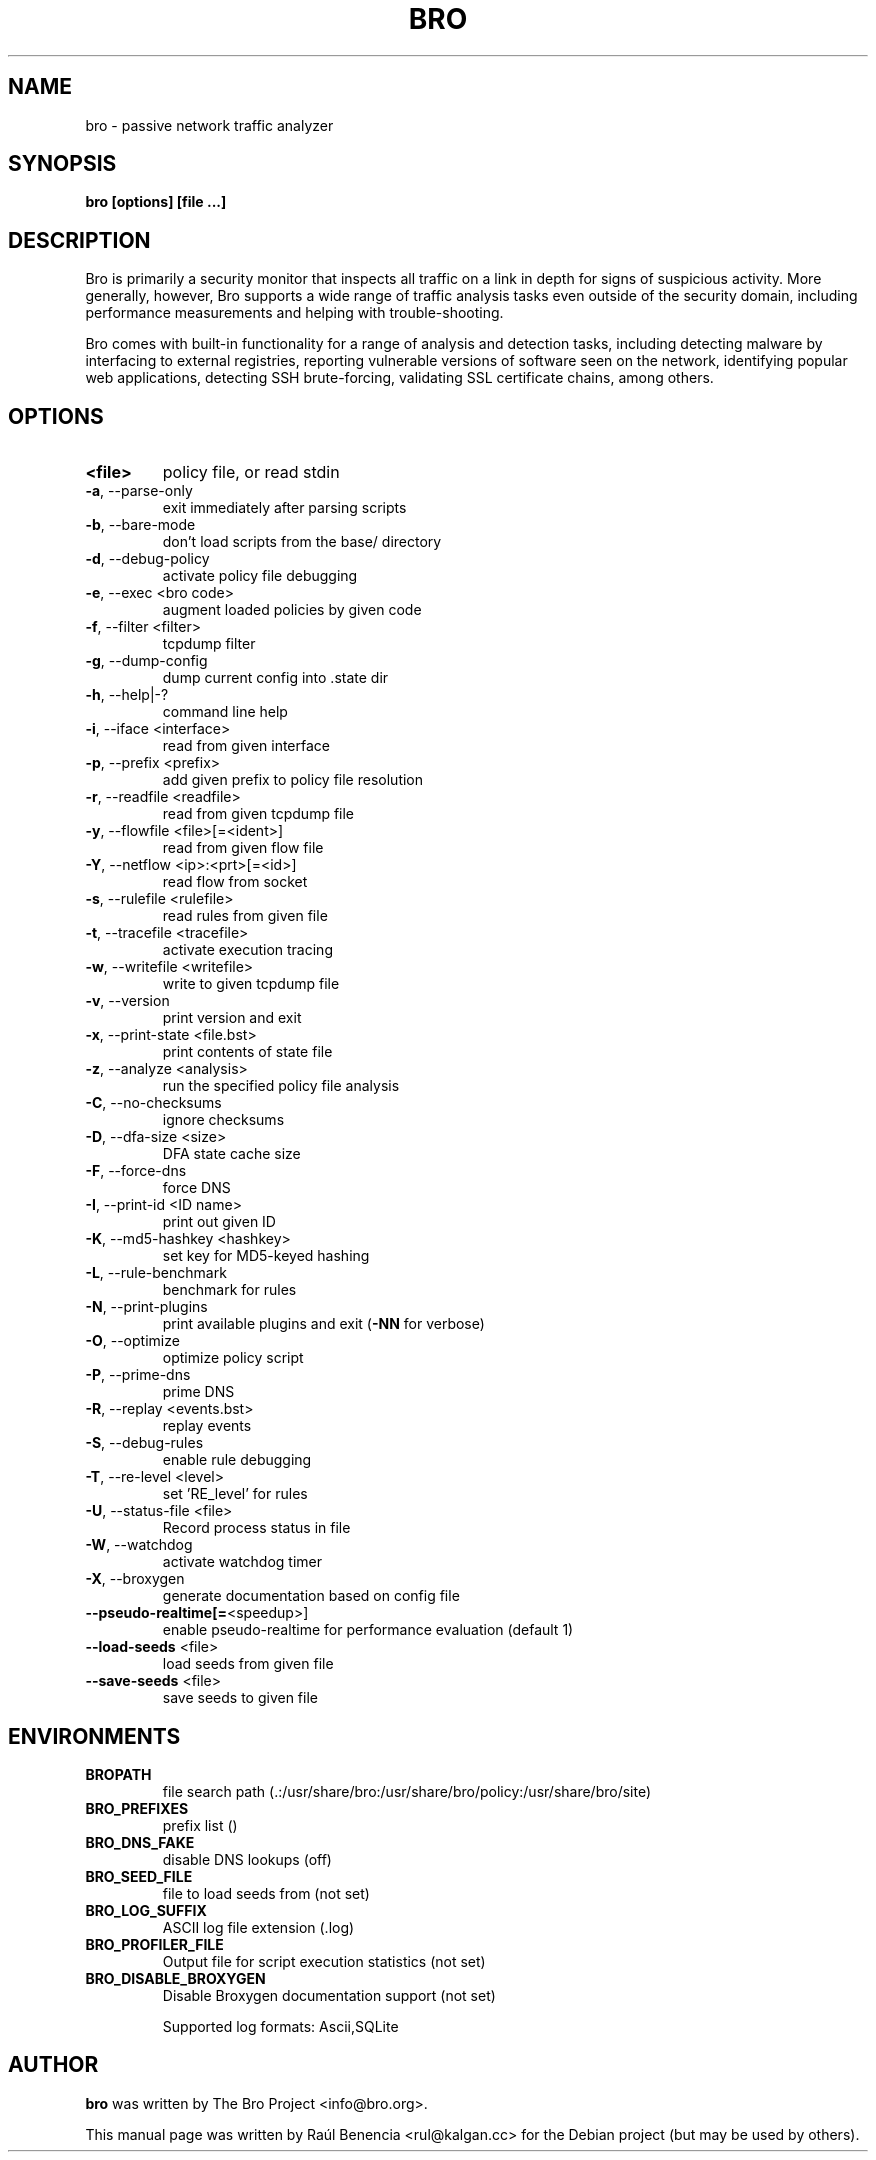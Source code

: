 .TH BRO "8" "November 2014" "bro" "System Administration Utilities"
.SH NAME
bro \- passive network traffic analyzer
.SH SYNOPSIS
.B bro
\/\fP [options] [file ...]
.SH DESCRIPTION
Bro is primarily a security monitor that inspects all traffic on a link in
depth for signs of suspicious activity. More generally, however, Bro
supports a wide range of traffic analysis tasks even outside of the
security domain, including performance measurements and helping with
trouble-shooting.

Bro comes with built-in functionality for a range of analysis and detection
tasks, including detecting malware by interfacing to external registries,
reporting vulnerable versions of software seen on the network, identifying
popular web applications, detecting SSH brute-forcing, validating SSL
certificate chains, among others.
.SH OPTIONS
.TP
.B <file>
policy file, or read stdin
.TP
\fB\-a\fR,\ \-\-parse\-only
exit immediately after parsing scripts
.TP
\fB\-b\fR,\ \-\-bare\-mode
don't load scripts from the base/ directory
.TP
\fB\-d\fR,\ \-\-debug\-policy
activate policy file debugging
.TP
\fB\-e\fR,\ \-\-exec <bro code>
augment loaded policies by given code
.TP
\fB\-f\fR,\ \-\-filter <filter>
tcpdump filter
.TP
\fB\-g\fR,\ \-\-dump\-config
dump current config into .state dir
.TP
\fB\-h\fR,\ \-\-help|\-?
command line help
.TP
\fB\-i\fR,\ \-\-iface <interface>
read from given interface
.TP
\fB\-p\fR,\ \-\-prefix <prefix>
add given prefix to policy file resolution
.TP
\fB\-r\fR,\ \-\-readfile <readfile>
read from given tcpdump file
.TP
\fB\-y\fR,\ \-\-flowfile <file>[=<ident>]
read from given flow file
.TP
\fB\-Y\fR,\ \-\-netflow <ip>:<prt>[=<id>]
read flow from socket
.TP
\fB\-s\fR,\ \-\-rulefile <rulefile>
read rules from given file
.TP
\fB\-t\fR,\ \-\-tracefile <tracefile>
activate execution tracing
.TP
\fB\-w\fR,\ \-\-writefile <writefile>
write to given tcpdump file
.TP
\fB\-v\fR,\ \-\-version
print version and exit
.TP
\fB\-x\fR,\ \-\-print\-state <file.bst>
print contents of state file
.TP
\fB\-z\fR,\ \-\-analyze <analysis>
run the specified policy file analysis
.TP
\fB\-C\fR,\ \-\-no\-checksums
ignore checksums
.TP
\fB\-D\fR,\ \-\-dfa\-size <size>
DFA state cache size
.TP
\fB\-F\fR,\ \-\-force\-dns
force DNS
.TP
\fB\-I\fR,\ \-\-print\-id <ID name>
print out given ID
.TP
\fB\-K\fR,\ \-\-md5\-hashkey <hashkey>
set key for MD5\-keyed hashing
.TP
\fB\-L\fR,\ \-\-rule\-benchmark
benchmark for rules
.TP
\fB\-N\fR,\ \-\-print\-plugins
print available plugins and exit (\fB\-NN\fR for verbose)
.TP
\fB\-O\fR,\ \-\-optimize
optimize policy script
.TP
\fB\-P\fR,\ \-\-prime\-dns
prime DNS
.TP
\fB\-R\fR,\ \-\-replay <events.bst>
replay events
.TP
\fB\-S\fR,\ \-\-debug\-rules
enable rule debugging
.TP
\fB\-T\fR,\ \-\-re\-level <level>
set 'RE_level' for rules
.TP
\fB\-U\fR,\ \-\-status\-file <file>
Record process status in file
.TP
\fB\-W\fR,\ \-\-watchdog
activate watchdog timer
.TP
\fB\-X\fR,\ \-\-broxygen
generate documentation based on config file
.TP
\fB\-\-pseudo\-realtime[=\fR<speedup>]
enable pseudo\-realtime for performance evaluation (default 1)
.TP
\fB\-\-load\-seeds\fR <file>
load seeds from given file
.TP
\fB\-\-save\-seeds\fR <file>
save seeds to given file
.SH ENVIRONMENTS
.TP
.B BROPATH
file search path (.:/usr/share/bro:/usr/share/bro/policy:/usr/share/bro/site)
.TP
.B BRO_PREFIXES
prefix list ()
.TP
.B BRO_DNS_FAKE
disable DNS lookups (off)
.TP
.B BRO_SEED_FILE
file to load seeds from (not set)
.TP
.B BRO_LOG_SUFFIX
ASCII log file extension (.log)
.TP
.B BRO_PROFILER_FILE
Output file for script execution statistics (not set)
.TP
.B BRO_DISABLE_BROXYGEN
Disable Broxygen documentation support (not set)
.IP
Supported log formats: Ascii,SQLite
.SH AUTHOR
.B bro
was written by The Bro Project <info@bro.org>.
.PP
This manual page was written by Raúl Benencia <rul@kalgan.cc>
for the Debian project (but may be used by others).
